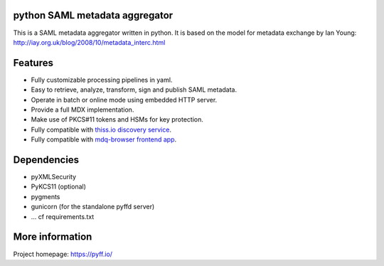 python SAML metadata aggregator
===============================

.. image:: https://img.shields.io/pypi/l/pyXMLSecurity.svg
   :target: https://github.com/leifj/pyXMLSecurity/blob/master/LICENSE.txt
   :alt: License
.. image:: https://img.shields.io/travis/IdentityPython/pyFF.svg
   :target: https://travis-ci.org/IdentityPython/pyFF
   :alt: Travis Build
.. image:: https://img.shields.io/coveralls/IdentityPython/pyFF.svg
   :target: https://coveralls.io/r/leifj/pyFF?branch=master
   :alt: Coverage
.. image:: https://api.codeclimate.com/v1/badges/133c2c109b680c6868c1/maintainability
   :target: https://codeclimate.com/github/IdentityPython/pyFF/maintainability
   :alt: Maintainability
.. image:: https://img.shields.io/pypi/format/pyFF.svg
   :target: https://pypi.python.org/pypi/pyFF
   :alt: Format
.. image:: https://img.shields.io/pypi/v/pyFF.svg
   :target: https://pypi.python.org/pypi/pyFF
   :alt: PyPI Version
.. image:: https://readthedocs.org/projects/pyff/badge/
   :target: https://pyff.readthedocs.org/
   :alt: Documentation
   

This is a SAML metadata aggregator written in python. It is based on the model 
for metadata exchange by Ian Young: http://iay.org.uk/blog/2008/10/metadata_interc.html

Features 
========

* Fully customizable processing pipelines in yaml.
* Easy to retrieve, analyze, transform, sign and publish SAML metadata.
* Operate in batch or online mode using embedded HTTP server.
* Provide a full MDX implementation.
* Make use of PKCS#11 tokens and HSMs for key protection.
* Fully compatible with `thiss.io discovery service <https://thiss.io>`_.
* Fully compatible with `mdq-browser frontend app <https://github.com/SUNET/mdq-browser>`_.

Dependencies
============

* pyXMLSecurity
* PyKCS11 (optional)
* pygments
* gunicorn (for the standalone pyffd server)
* ... cf requirements.txt

More information
================

Project homepage: https://pyff.io/
